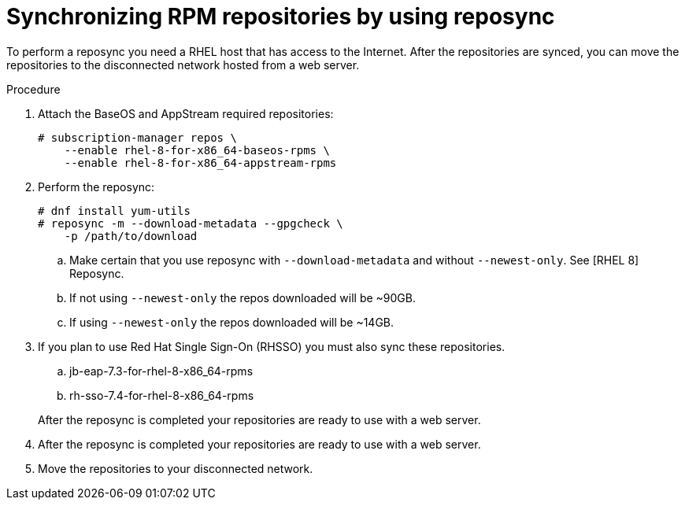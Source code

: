 [id="proc-synchronizing-rpm-repositories-by-using-reposync_{context}"]

= Synchronizing RPM repositories by using reposync

To perform a reposync you need a RHEL host that has access to the Internet. After the repositories are synced,  you can move the repositories to the disconnected network hosted from a web server.

.Procedure

. Attach the BaseOS and AppStream required repositories:
+
----
# subscription-manager repos \
    --enable rhel-8-for-x86_64-baseos-rpms \
    --enable rhel-8-for-x86_64-appstream-rpms
----

. Perform the reposync:
+
----
# dnf install yum-utils
# reposync -m --download-metadata --gpgcheck \
    -p /path/to/download
----

.. Make certain that you use reposync with `--download-metadata` and without `--newest-only`. See [RHEL 8] Reposync.

.. If not using `--newest-only` the repos downloaded will be ~90GB.

.. If using `--newest-only` the repos downloaded will be ~14GB.

. If you plan to use Red Hat Single Sign-On (RHSSO) you must also sync these repositories.

.. jb-eap-7.3-for-rhel-8-x86_64-rpms
.. rh-sso-7.4-for-rhel-8-x86_64-rpms

+
After the reposync is completed your repositories are ready to use with a web server.

. After the reposync is completed your repositories are ready to use with a web server.

. Move the repositories to your disconnected network.
